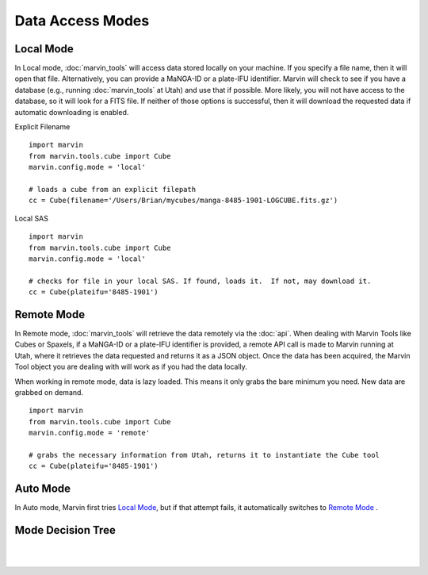 .. _marvin-dma:

Data Access Modes
=================

.. _local-mode:

Local Mode
----------

In Local mode, :doc:`marvin_tools` will access data stored locally on your
machine. If you specify a file name, then it will open that file. Alternatively,
you can provide a MaNGA-ID or a plate-IFU identifier. Marvin will check to see
if you have a database (e.g., running :doc:`marvin_tools` at Utah) and use that
if possible. More likely, you will not have access to the database, so it will
look for a FITS file. If neither of those options is successful, then it will
download the requested data if automatic downloading is enabled.

Explicit Filename
::

    import marvin
    from marvin.tools.cube import Cube
    marvin.config.mode = 'local'

    # loads a cube from an explicit filepath
    cc = Cube(filename='/Users/Brian/mycubes/manga-8485-1901-LOGCUBE.fits.gz')

Local SAS
::

    import marvin
    from marvin.tools.cube import Cube
    marvin.config.mode = 'local'

    # checks for file in your local SAS. If found, loads it.  If not, may download it.
    cc = Cube(plateifu='8485-1901')

.. _remote-mode:

Remote Mode
-----------

In Remote mode, :doc:`marvin_tools` will retrieve the data remotely via the
:doc:`api`.  When dealing with Marvin Tools like Cubes or Spaxels, if a MaNGA-ID or a plate-IFU identifier
is provided, a remote API call is made to Marvin running at Utah, where it retrieves the data requested
and returns it as a JSON object.  Once the data has been acquired, the Marvin Tool object you are dealing with
will work as if you had the data locally.

When working in remote mode, data is lazy loaded.  This means it only grabs the bare minimum you need.
New data are grabbed on demand.

::

    import marvin
    from marvin.tools.cube import Cube
    marvin.config.mode = 'remote'

    # grabs the necessary information from Utah, returns it to instantiate the Cube tool
    cc = Cube(plateifu='8485-1901')

.. _auto-mode:

Auto Mode
---------

In Auto mode, Marvin first tries `Local Mode`_, but if that attempt fails, it
automatically switches to `Remote Mode`_ .

.. _mode-decision-tree:

Mode Decision Tree
------------------

|

.. image:: ../../Mode_Decision_Tree.png
    :width: 800px
    :align: center
    :alt: Mode decision tree

|
